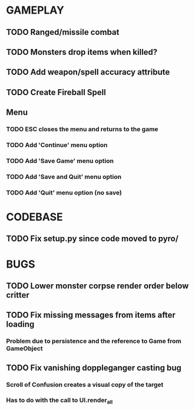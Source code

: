 #+STARTUP: showeverything

* GAMEPLAY
** TODO Ranged/missile combat
** TODO Monsters drop items when killed?
** TODO Add weapon/spell accuracy attribute
** TODO Create Fireball Spell
** Menu
*** TODO ESC closes the menu and returns to the game
*** TODO Add 'Continue' menu option
*** TODO Add 'Save Game' menu option
*** TODO Add 'Save and Quit' menu option
*** TODO Add 'Quit' menu option (no save)

* CODEBASE
** TODO Fix setup.py since code moved to pyro/

* BUGS
** TODO Lower monster corpse render order below critter
** TODO Fix missing messages from items after loading
*** Problem due to persistence and the reference to Game from GameObject
** TODO Fix vanishing doppleganger casting bug
*** Scroll of Confusion creates a visual copy of the target
*** Has to do with the call to UI.render_all

